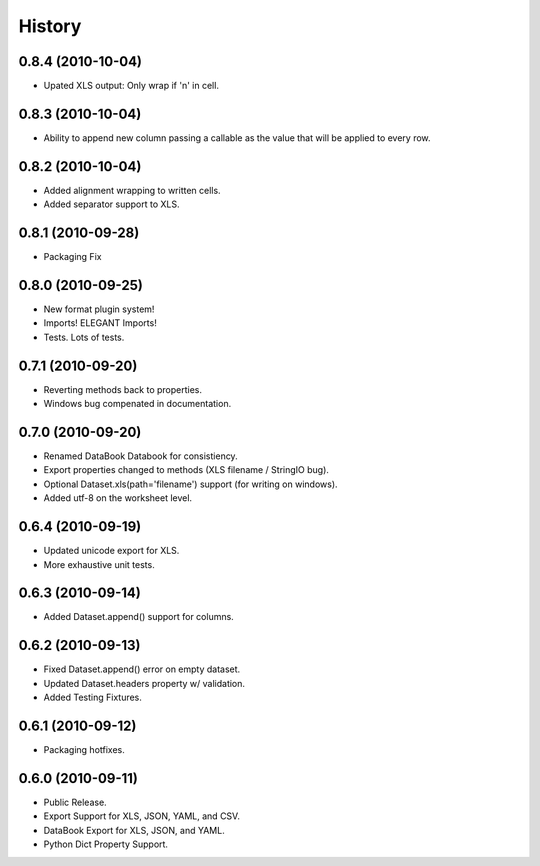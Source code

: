 History
=======

0.8.4 (2010-10-04)
------------------

* Upated XLS output: Only wrap if '\n' in cell.


0.8.3 (2010-10-04)
------------------

* Ability to append new column passing a callable 
  as the value that will be applied to every row.


0.8.2 (2010-10-04)
------------------

* Added alignment wrapping to written cells.
* Added separator support to XLS.


0.8.1 (2010-09-28)
------------------
* Packaging Fix


0.8.0 (2010-09-25)
------------------
* New format plugin system!
* Imports! ELEGANT Imports!
* Tests. Lots of tests.


0.7.1 (2010-09-20)
------------------

* Reverting methods back to properties. 
* Windows bug compenated in documentation.


0.7.0 (2010-09-20)
------------------

* Renamed DataBook Databook for consistiency.
* Export properties changed to methods (XLS filename / StringIO bug).
* Optional Dataset.xls(path='filename') support (for writing on windows).
* Added utf-8 on the worksheet level.


0.6.4 (2010-09-19)
------------------

* Updated unicode export for XLS.
* More exhaustive unit tests.


0.6.3 (2010-09-14)
------------------
* Added Dataset.append() support for columns.


0.6.2 (2010-09-13)
------------------
* Fixed Dataset.append() error on empty dataset.
* Updated Dataset.headers property w/ validation.
* Added Testing Fixtures.

0.6.1 (2010-09-12)
------------------

* Packaging hotfixes.


0.6.0 (2010-09-11)
------------------

* Public Release.
* Export Support for XLS, JSON, YAML, and CSV.
* DataBook Export for XLS, JSON, and YAML.
* Python Dict Property Support.

